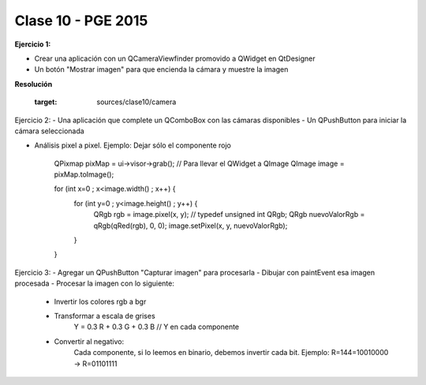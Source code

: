 .. -*- coding: utf-8 -*-

.. _rcs_subversion:

Clase 10 - PGE 2015
===================

**Ejercicio 1:**

- Crear una aplicación con un QCameraViewfinder promovido a QWidget en QtDesigner
- Un botón "Mostrar imagen" para que encienda la cámara y muestre la imagen

**Resolución**

	:target: sources/clase10/camera





Ejercicio 2:
- Una aplicación que complete un QComboBox con las cámaras disponibles
- Un QPushButton para iniciar la cámara seleccionada


- Análisis pixel a pixel. Ejemplo: Dejar sólo el componente rojo

    QPixmap pixMap = ui->visor->grab();  // Para llevar el QWidget a QImage
    QImage image = pixMap.toImage();

    for (int x=0 ; x<image.width() ; x++)  {
        for (int y=0 ; y<image.height() ; y++)  {
            QRgb rgb = image.pixel(x, y);  // typedef unsigned int QRgb;
            QRgb nuevoValorRgb = qRgb(qRed(rgb), 0, 0);
            image.setPixel(x, y, nuevoValorRgb);
        }
    }


Ejercicio 3:
- Agregar un QPushButton "Capturar imagen" para procesarla
- Dibujar con paintEvent esa imagen procesada 
- Procesar la imagen con lo siguiente:
	- Invertir los colores rgb a bgr
	- Transformar a escala de grises
		Y = 0.3 R + 0.3 G + 0.3 B // Y en cada componente
	- Convertir al negativo: 
		Cada componente, si lo leemos en binario, debemos invertir cada bit.
		Ejemplo: R=144=10010000 -> R=01101111









